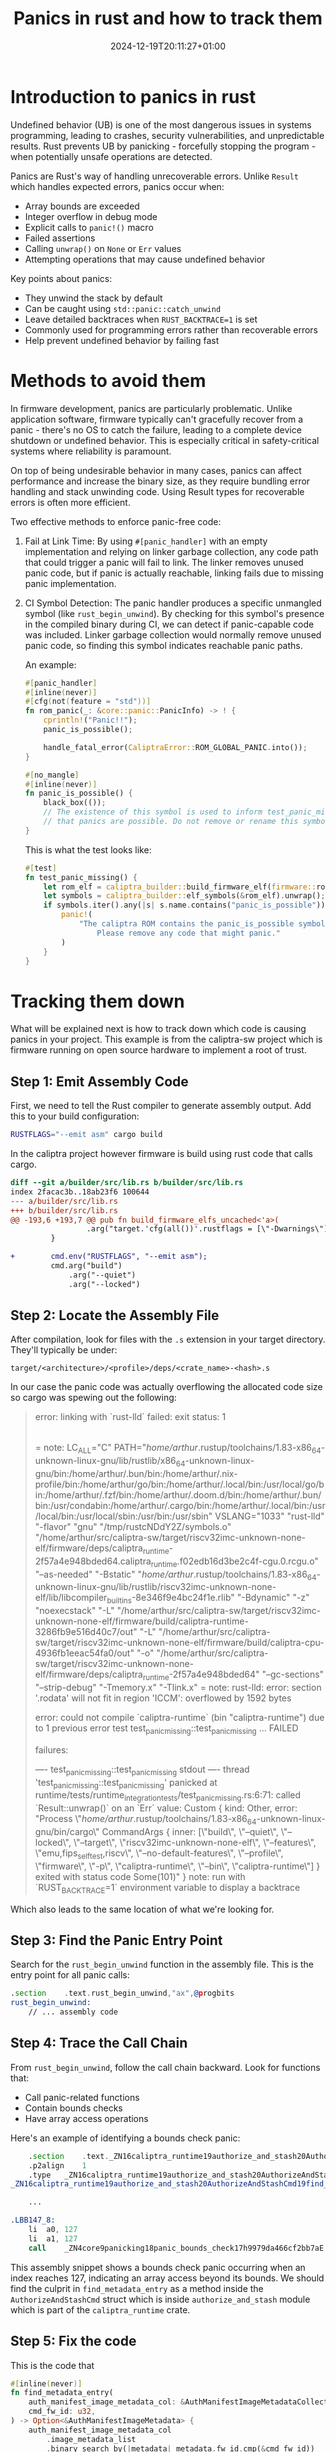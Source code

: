 #+title: Panics in rust and how to track them
#+date: 2024-12-19T20:11:27+01:00
#+lastmod: 2021-09-28
#+categories[]: 
#+tags[]: 
#+images[]: 
#+keyphrase: 
#+description:
#+seotitle: 
#+seo: true
#+math: false
#+slider: false
#+private: false
#+draft: false

#+ATTR_HTML: :class center no-border :width 700px
[[/panic.png]]

* Introduction to panics in rust
Undefined behavior (UB) is one of the most dangerous issues in systems programming, leading to crashes, security vulnerabilities, and unpredictable results. Rust prevents UB by panicking - forcefully stopping the program - when potentially unsafe operations are detected.

Panics are Rust's way of handling unrecoverable errors. Unlike =Result= which handles expected errors, panics occur when:

- Array bounds are exceeded
- Integer overflow in debug mode
- Explicit calls to =panic!()= macro
- Failed assertions
- Calling =unwrap()= on =None= or =Err= values
- Attempting operations that may cause undefined behavior

Key points about panics:
- They unwind the stack by default
- Can be caught using =std::panic::catch_unwind=
- Leave detailed backtraces when =RUST_BACKTRACE=1= is set
- Commonly used for programming errors rather than recoverable errors
- Help prevent undefined behavior by failing fast
* Methods to avoid them
In firmware development, panics are particularly problematic. Unlike application software, firmware typically can't gracefully recover from a panic - there's no OS to catch the failure, leading to a complete device shutdown or undefined behavior. This is especially critical in safety-critical systems where reliability is paramount.

On top of being undesirable behavior in many cases, panics can affect performance and increase the binary size, as they require bundling error handling and stack unwinding code. Using Result types for recoverable errors is often more efficient.


Two effective methods to enforce panic-free code:

1. Fail at Link Time:
   By using =#[panic_handler]= with an empty implementation and relying on linker garbage collection, any code path that could trigger a panic will fail to link. The linker removes unused panic code, but if panic is actually reachable, linking fails due to missing panic implementation.

2. CI Symbol Detection:
   The panic handler produces a specific unmangled symbol (like =rust_begin_unwind=). By checking for this symbol's presence in the compiled binary during CI, we can detect if panic-capable code was included. Linker garbage collection would normally remove unused panic code, so finding this symbol indicates reachable panic paths.

   An example:
   #+begin_src rust
#[panic_handler]
#[inline(never)]
#[cfg(not(feature = "std"))]
fn rom_panic(_: &core::panic::PanicInfo) -> ! {
    cprintln!("Panic!!");
    panic_is_possible();

    handle_fatal_error(CaliptraError::ROM_GLOBAL_PANIC.into());
}

#[no_mangle]
#[inline(never)]
fn panic_is_possible() {
    black_box(());
    // The existence of this symbol is used to inform test_panic_missing
    // that panics are possible. Do not remove or rename this symbol.
}
   #+end_src

   This is what the test looks like:
   #+begin_src rust
#[test]
fn test_panic_missing() {
    let rom_elf = caliptra_builder::build_firmware_elf(firmware::rom_from_env()).unwrap();
    let symbols = caliptra_builder::elf_symbols(&rom_elf).unwrap();
    if symbols.iter().any(|s| s.name.contains("panic_is_possible")) {
        panic!(
            "The caliptra ROM contains the panic_is_possible symbol, which is not allowed. \
                Please remove any code that might panic."
        )
    }
}
   #+end_src
* Tracking them down
What will be explained next is how to track down which code is causing panics in your project. This example is from the caliptra-sw project which is firmware running on open source hardware to implement a root of trust.

** Step 1: Emit Assembly Code
First, we need to tell the Rust compiler to generate assembly output. Add this to your build configuration:

#+begin_src bash
RUSTFLAGS="--emit asm" cargo build
#+end_src

In the caliptra project however firmware is build using rust code that calls cargo.

#+begin_src diff
diff --git a/builder/src/lib.rs b/builder/src/lib.rs
index 2facac3b..18ab23f6 100644
--- a/builder/src/lib.rs
+++ b/builder/src/lib.rs
@@ -193,6 +193,7 @@ pub fn build_firmware_elfs_uncached<'a>(
                 .arg("target.'cfg(all())'.rustflags = [\"-Dwarnings\"]");
         }

+        cmd.env("RUSTFLAGS", "--emit asm");
         cmd.arg("build")
             .arg("--quiet")
             .arg("--locked")
#+end_src
** Step 2: Locate the Assembly File
After compilation, look for files with the =.s= extension in your target directory. They'll typically be under:
#+begin_src text
target/<architecture>/<profile>/deps/<crate_name>-<hash>.s
#+end_src

In our case the panic code was actually overflowing the allocated code size so cargo was spewing out the following:

#+begin_quote
error: linking with `rust-lld` failed: exit status: 1
  |
  = note: LC_ALL="C" PATH="/home/arthur/.rustup/toolchains/1.83-x86_64-unknown-linux-gnu/lib/rustlib/x86_64-unknown-linux-gnu/bin:/home/arthur/.bun/bin:/home/arthur/.nix-profile/bin:/home/arthur/go/bin:/home/arthur/.local/bin:/usr/local/go/bin:/home/arthur/.fzf/bin:/home/arthur/.doom.d/bin:/home/arthur/.bun/bin:/usr/condabin:/home/arthur/.cargo/bin:/home/arthur/.local/bin:/usr/local/bin:/usr/local/sbin:/usr/bin:/usr/sbin" VSLANG="1033" "rust-lld" "-flavor" "gnu" "/tmp/rustcNDdY2Z/symbols.o" "/home/arthur/src/caliptra-sw/target/riscv32imc-unknown-none-elf/firmware/deps/caliptra_runtime-2f57a4e948bded64.caliptra_runtime.f02edb16d3be2c4f-cgu.0.rcgu.o" "--as-needed" "-Bstatic" "/home/arthur/.rustup/toolchains/1.83-x86_64-unknown-linux-gnu/lib/rustlib/riscv32imc-unknown-none-elf/lib/libcompiler_builtins-8e346f9e4bc24f1e.rlib" "-Bdynamic" "-z" "noexecstack" "-L" "/home/arthur/src/caliptra-sw/target/riscv32imc-unknown-none-elf/firmware/build/caliptra-runtime-3286fb9e516d40c7/out" "-L" "/home/arthur/src/caliptra-sw/target/riscv32imc-unknown-none-elf/firmware/build/caliptra-cpu-4936fb1eeac54fa0/out" "-o" "/home/arthur/src/caliptra-sw/target/riscv32imc-unknown-none-elf/firmware/deps/caliptra_runtime-2f57a4e948bded64" "--gc-sections" "--strip-debug" "-Tmemory.x" "-Tlink.x"
  = note: rust-lld: error: section '.rodata' will not fit in region 'ICCM': overflowed by 1592 bytes


error: could not compile `caliptra-runtime` (bin "caliptra-runtime") due to 1 previous error
test test_panic_missing::test_panic_missing ... FAILED

failures:

---- test_panic_missing::test_panic_missing stdout ----
thread 'test_panic_missing::test_panic_missing' panicked at runtime/tests/runtime_integration_tests/test_panic_missing.rs:6:71:
called `Result::unwrap()` on an `Err` value: Custom { kind: Other, error: "Process \"/home/arthur/.rustup/toolchains/1.83-x86_64-unknown-linux-gnu/bin/cargo\" CommandArgs { inner: [\"build\", \"--quiet\", \"--locked\", \"--target\", \"riscv32imc-unknown-none-elf\", \"--features\", \"emu,fips_self_test,riscv\", \"--no-default-features\", \"--profile\", \"firmware\", \"-p\", \"caliptra-runtime\", \"--bin\", \"caliptra-runtime\"] } exited with status code Some(101)" }
note: run with `RUST_BACKTRACE=1` environment variable to display a backtrace
#+end_quote

Which also leads to the same location of what we're looking for.

** Step 3: Find the Panic Entry Point
Search for the =rust_begin_unwind= function in the assembly file. This is the entry point for all panic calls:

#+begin_src asm
.section	.text.rust_begin_unwind,"ax",@progbits
rust_begin_unwind:
    // ... assembly code
#+end_src

** Step 4: Trace the Call Chain
From =rust_begin_unwind=, follow the call chain backward. Look for functions that:
- Call panic-related functions
- Contain bounds checks
- Have array access operations

Here's an example of identifying a bounds check panic:

#+begin_src asm
    .section	.text._ZN16caliptra_runtime19authorize_and_stash20AuthorizeAndStashCmd19find_metadata_entry17h77cc74406e3bbf22E,"ax",@progbits
	.p2align	1
	.type	_ZN16caliptra_runtime19authorize_and_stash20AuthorizeAndStashCmd19find_metadata_entry17h77cc74406e3bbf22E,@function
_ZN16caliptra_runtime19authorize_and_stash20AuthorizeAndStashCmd19find_metadata_entry17h77cc74406e3bbf22E:

    ...

.LBB147_8:
	li	a0, 127
	li	a1, 127
	call	_ZN4core9panicking18panic_bounds_check17h9979da466cf2bb7aE
#+end_src

This assembly snippet shows a bounds check panic occurring when an index reaches 127, indicating an array access beyond its bounds.
We should find the culprit in =find_metadata_entry= as a method inside the =AuthorizeAndStashCmd= struct which is inside =authorize_and_stash= module which is part of the =caliptra_runtime= crate.

** Step 5: Fix the code

This is the code that
#+begin_src rust
    #[inline(never)]
    fn find_metadata_entry(
        auth_manifest_image_metadata_col: &AuthManifestImageMetadataCollection,
        cmd_fw_id: u32,
    ) -> Option<&AuthManifestImageMetadata> {
        auth_manifest_image_metadata_col
            .image_metadata_list
            .binary_search_by(|metadata| metadata.fw_id.cmp(&cmd_fw_id))
            .ok()
            .map(|index| &auth_manifest_image_metadata_col.image_metadata_list[index])
    }
#+end_src

So the compiler does not know that binary search always returns a valid index (this seems to be a regression from a toolchain update from 1.70 to 1.83).
Fixing out of bound index issues can be done by using =.get(index)= instead of =[index]= which returns an =Option=.

#+begin_src diff
diff --git a/runtime/src/authorize_and_stash.rs b/runtime/src/authorize_and_stash.rs
index f6d4fc1c..df77f6a4 100644
--- a/runtime/src/authorize_and_stash.rs
+++ b/runtime/src/authorize_and_stash.rs
@@ -118,6 +118,6 @@ impl AuthorizeAndStashCmd {
             .image_metadata_list
             .binary_search_by(|metadata| metadata.fw_id.cmp(&cmd_fw_id))
             .ok()
-            .map(|index| &auth_manifest_image_metadata_col.image_metadata_list[index])
+            .map(|index| auth_manifest_image_metadata_col.image_metadata_list.get(index))?
     }
 }
#+end_src

And sure enough. Our panic is gone after that!
* Special thanks

Special thanks to the people on the Microsoft firmware team for learning me this trick!
